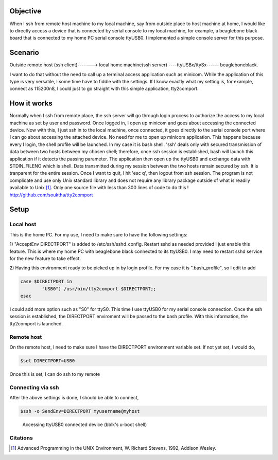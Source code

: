 .. title: Redirect tty login from ssh to UART port
.. slug: tty2comport
.. date: 2016-03-18 03:15:48 UTC
.. tags: software
.. category: Linux
.. link: 
.. description: 
.. type: text
.. $Rev: 40 $
.. $HeadURL: file:///home/ssop/usb3/svn/repos/mysite/posts/software/tty2comport.rst $
.. $LastChangeDate$

Objective
=========

When I ssh from remote host machine to my local machine, say from outside place to host machine at home, I would 
like to directly access a device that is connected by serial console to my local machine, for example, a beaglebone black
board that is connected to my home PC serial console ttyUSB0. I implemented a simple console server for this purpose.

.. TEASER_END

Scenario
========
Outside remote host (ssh client)-------> local home machine(ssh server) ----ttyUSBx/ttySx------ beagleboneblack.

I want to do that without the need to call up a terminal access application such as minicom. While the application
of this type is very versatile, I some time have to fiddle with the settings. If I know exactly what my setting
is, for example, connect as 115200n8, I could just to go straight with this simple application, tty2comport.

How it works
============

Normally when I ssh from remote place, the ssh server will go through login process to authorize the access to my
local machine as set by user and password. Once logged in, I open up minicom and goes about accessing the 
connected device. Now with this, I just ssh in to the local machine, once connected, it goes directly to
the serial console port where I can go about accessing the attached device. No need for me to open up minicom
application. This happens because every I login, the shell profile will be launched. In my case it is bash
shell. 'ssh' deals only with secured transmission of data between two hosts between my chosen shell; therefore,
once ssh session is established,  bash will launch this application if it detects the passing parameter. The 
application then open up the ttyUSB0 and exchange data with STDIN_FILENO which is shell. Data transmitted during
my session between the two hosts remain secured by ssh.
It is tranparent for the entire session. Once I want to quit, I hit 'esc q', then logout from ssh session.
The program is not complicate and use only Unix standard library and does not require any library package outside
of what is readily available to Unix [1]_. Only one source file with less than 300 lines of code to do this !
http://github.com/souktha/tty2comport

Setup
======

Local host
----------

This is the home PC. For my use, I need to make sure to have the following settings:

1) "AcceptEnv DIRECTPORT" is added to /etc/ssh/sshd_config. Restart sshd as needed provided I just enable this
feature. This is where my home PC with beaglebone black connected to its ttyUSB0. I may need to restart sshd
service for the new feature to take effect.

2) Having this environment ready to be picked up in by login profile. For my case it is ".bash_profile", so I
edit to add

.. code-block:: bash
        
        case $DIRECTPORT in
                "USB0") /usr/bin/tty2comport $DIRECTPORT;;
        esac

I could add more option such as "S0" for ttyS0. This time I use ttyUSB0 for my serial console connection. Once
the ssh session is established, the DIRECTPORT enviroment will be passed to the bash profile. With this information, 
the tty2comport is launched.

Remote host
-----------

On the remote host, I need to make sure I have the DIRECTPORT environment variable set. If not yet set, I
would do,

.. code-block:: bash
        
        $set DIRECTPORT=USB0

Once this is set, I can do ssh to my remote 
        

Connecting via ssh
------------------

After the above settings is done, I should be able to connect,

.. code-block:: bash

        $ssh -o SendEnv=DIRECTPORT myusername@myhost 

.. figure:: ../../images/misc/snapshot-tty2.png

        Accessing ttyUSB0 connected device (bblk's u-boot shell)

Citations
---------

.. [1] Advanced Programming in the UNIX Environment, W. Richard Stevens, 1992, Addison Wesley.


